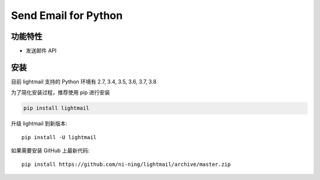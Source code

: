 ################################
Send Email for Python
################################



********
功能特性
********
+ 发送邮件 API


********
安装
********

目前 lightmail 支持的 Python 环境有 2.7, 3.4, 3.5, 3.6, 3.7, 3.8


为了简化安装过程，推荐使用 pip 进行安装

.. code-block:: bash

    pip install lightmail

升级 lightmail 到新版本::

    pip install -U lightmail

如果需要安装 GitHub 上最新代码::

    pip install https://github.com/ni-ning/lightmail/archive/master.zip

